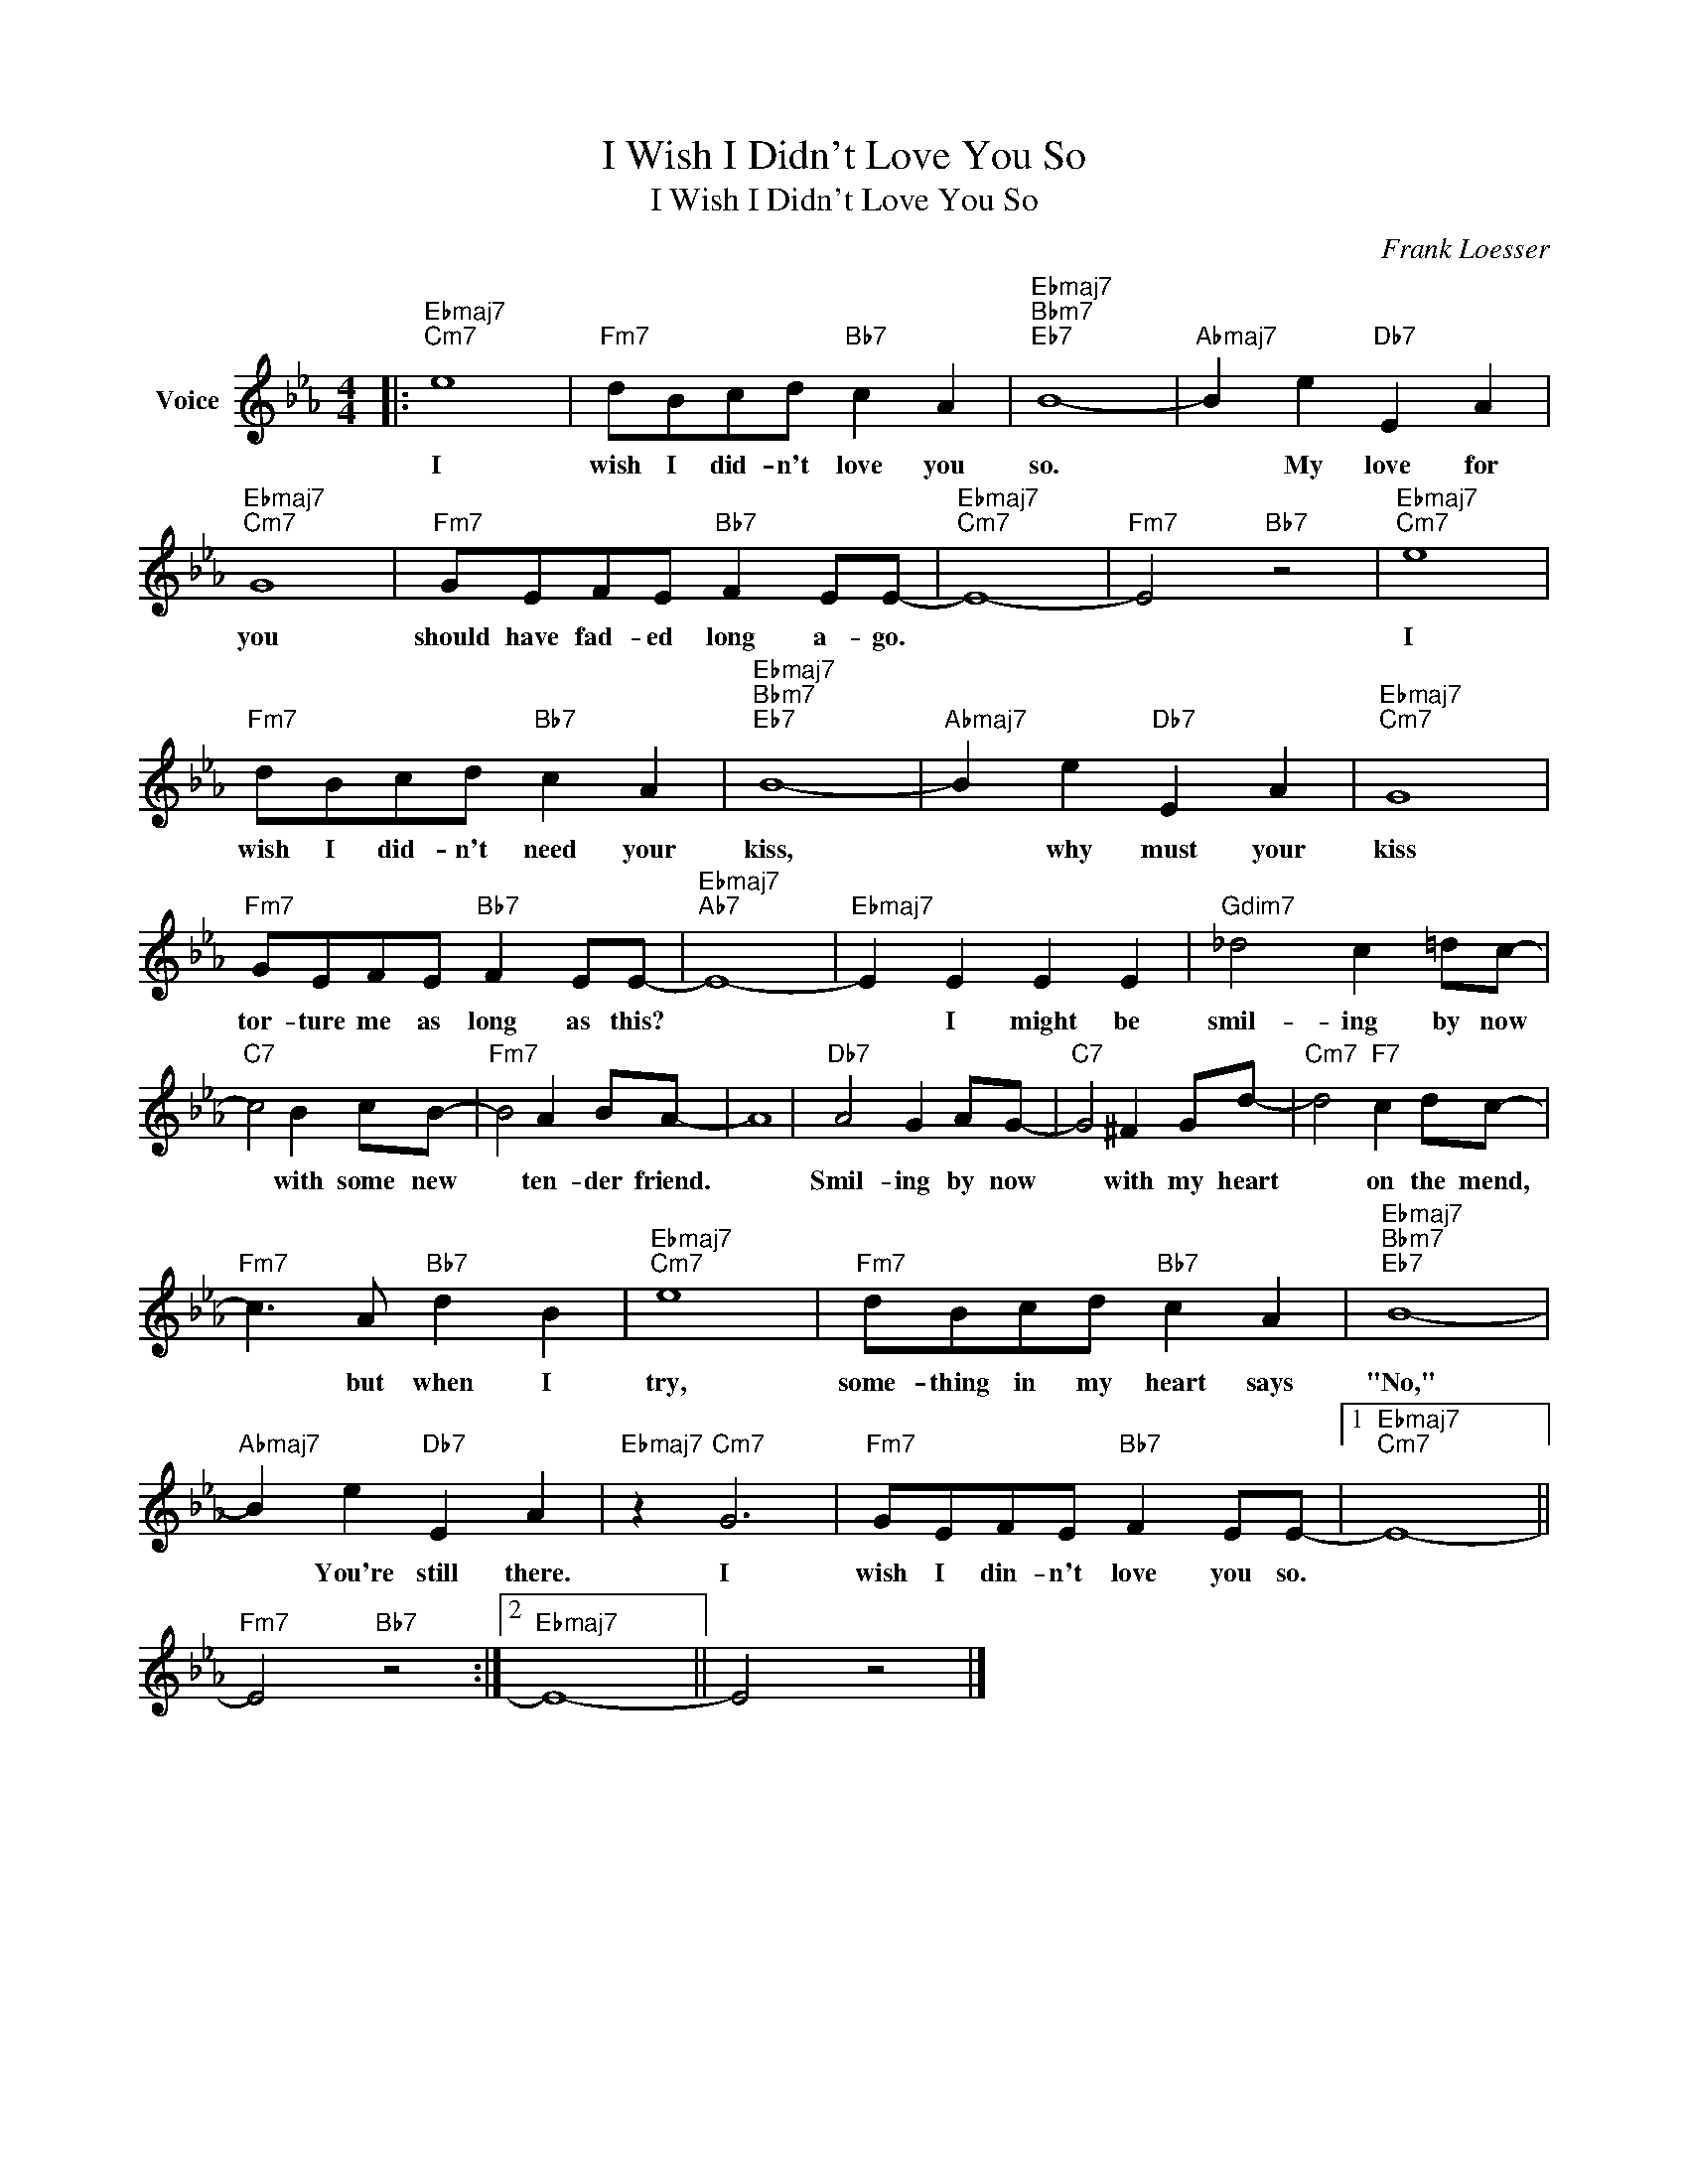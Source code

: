 X:1
T:I Wish I Didn't Love You So
T:I Wish I Didn't Love You So
C:Frank Loesser
Z:All Rights Reserved
L:1/8
M:4/4
K:Eb
V:1 treble nm="Voice"
%%MIDI program 52
V:1
|:"Ebmaj7""Cm7" e8 |"Fm7" dBcd"Bb7" c2 A2 |"Ebmaj7""Bbm7""Eb7" B8- |"Abmaj7" B2 e2"Db7" E2 A2 | %4
w: I|wish I did- n't love you|so.|* My love for|
"Ebmaj7""Cm7" G8 |"Fm7" GEFE"Bb7" F2 EE- |"Ebmaj7""Cm7" E8- |"Fm7" E4"Bb7" z4 |"Ebmaj7""Cm7" e8 | %9
w: you|should have fad- ed long a- go.|||I|
"Fm7" dBcd"Bb7" c2 A2 |"Ebmaj7""Bbm7""Eb7" B8- |"Abmaj7" B2 e2"Db7" E2 A2 |"Ebmaj7""Cm7" G8 | %13
w: wish I did- n't need your|kiss,|* why must your|kiss|
"Fm7" GEFE"Bb7" F2 EE- |"Ebmaj7""Ab7" E8- |"Ebmaj7" E2 E2 E2 E2 |"Gdim7" _d4 c2 =dc- | %17
w: tor- ture me as long as this?||* I might be|smil- ing by now|
"C7" c4 B2 cB- |"Fm7" B4 A2 BA- | A8 |"Db7" A4 G2 AG- |"C7" G4 ^F2 Gd- |"Cm7" d4"F7" c2 dc- | %23
w: * with some new|* ten- der friend.||Smil- ing by now|* with my heart|* on the mend,|
"Fm7" c3 A"Bb7" d2 B2 |"Ebmaj7""Cm7" e8 |"Fm7" dBcd"Bb7" c2 A2 |"Ebmaj7""Bbm7""Eb7" B8- | %27
w: * but when I|try,|some- thing in my heart says|"No,"|
"Abmaj7" B2 e2"Db7" E2 A2 |"Ebmaj7" z2"Cm7" G6 |"Fm7" GEFE"Bb7" F2 EE- |1"Ebmaj7""Cm7" E8- || %31
w: * You're still there.|I|wish I din- n't love you so.||
"Fm7" E4"Bb7" z4 :|2"Ebmaj7" E8- || E4 z4 |] %34
w: |||

